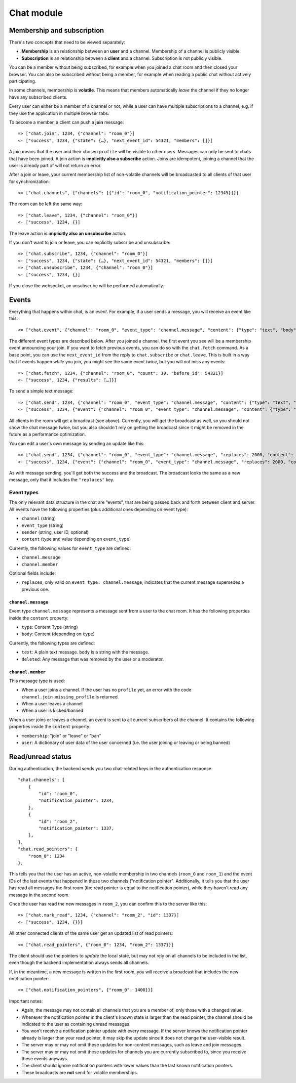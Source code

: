 Chat module
===========

Membership and subscription
---------------------------

There's two concepts that need to be viewed separately:

* **Membership** is an relationship between an **user** and a channel. Membership of a channel is publicly visible.

* **Subscription** is an relationship between a **client** and a channel. Subscription is not publicly visible.

You can be a member without being subscribed, for example when you joined a chat room and then closed your browser.
You can also be subscribed without being a member, for example when reading a public chat without actively
participating.

In some channels, membership is **volatile**. This means that members automatically *leave* the channel if they no
longer have any subscribed clients.

Every user can either be a member of a channel or not, while a user can have multiple subscriptions to a channel, e.g.
if they use the application in multiple browser tabs.

To become a member, a client can push a **join** message::

    => ["chat.join", 1234, {"channel": "room_0"}]
    <- ["success", 1234, {"state": {…}, "next_event_id": 54321, "members": []}]

A join means that the user and their chosen ``profile`` will be visible to other users.
Messages can only be sent to chats that have been joined. A join action is **implicitly also a subscribe** action.
Joins are idempotent, joining a channel that the user is already part of will not return an error.

After a join or leave, your current membership list of non-volatile channels will be broadcasted to all clients of that user for synchronization::

    <= ["chat.channels", {"channels": [{"id": "room_0", "notification_pointer": 12345}]}]

The room can be left the same way::

    => ["chat.leave", 1234, {"channel": "room_0"}]
    <- ["success", 1234, {}]

The leave action is **implicitly also an unsubscribe** action. 

If you don't want to join or leave, you can explicitly subscribe and unsubscribe::

    => ["chat.subscribe", 1234, {"channel": "room_0"}]
    <- ["success", 1234, {"state": {…}, "next_event_id": 54321, "members": []}]
    => ["chat.unsubscribe", 1234, {"channel": "room_0"}]
    <- ["success", 1234, {}]

If you close the websocket, an unsubscribe will be performed automatically.

Events
------

Everything that happens within chat, is an *event*. For example, if a user sends a message, you will receive an event
like this::

    <= ["chat.event", {"channel": "room_0", "event_type": "channel.message", "content": {"type": "text", "body": "Hello world"}, "sender": "user_todo", "event_id": 4}]
    
The different event types are described below. After you joined a channel, the first event you see will be a membership
event announcing your join. If you want to fetch previous events, you can do so with the ``chat.fetch`` command. As
a base point, you can use the ``next_event_id`` from the reply to ``chat.subscribe`` or ``chat.leave``. This is built
in a way that if events happen *while* you join, you might see the same event *twice*, but you will not miss any events::

    => ["chat.fetch", 1234, {"channel": "room_0", "count": 30, "before_id": 54321}]
    <- ["success", 1234, {"results": […]}]

To send a simple text message::

    => ["chat.send", 1234, {"channel": "room_0", "event_type": "channel.message", "content": {"type": "text", "body": "Hello world"}}]
    <- ["success", 1234, {"event": {"channel": "room_0", "event_type": "channel.message", "content": {"type": "text", "body": "Hello world"}, "sender": "user_todo", "event_id": 4}}]

All clients in the room will get a broadcast (see above). Currently, you will get the broadcast as well, so you should
not show the chat message twice, but you also shouldn't rely on getting the broadcast since it might be removed in
the future as a performance optimization.

You can edit a user's own message by sending an update like this::

    => ["chat.send", 1234, {"channel": "room_0", "event_type": "channel.message", "replaces": 2000, "content": {"type": "text", "body": "Hello world"}}]
    <- ["success", 1234, {"event": {"channel": "room_0", "event_type": "channel.message", "replaces": 2000, "content": {"type": "text", "body": "Hello world"}, "sender": "user_todo", "event_id": 4}}]

As with message sending, you'll get both the success and the broadcast. The broadcast looks the same as a new message,
only that it includes the ``"replaces"`` key.

Event types
^^^^^^^^^^^

The only relevant data structure in the chat are "events", that are being passed back and forth between client and
server. All events have the following properties (plus additional ones depending on event type):

* ``channel`` (string)
* ``event_type`` (string)
* ``sender`` (string, user ID, optional)
* ``content`` (type and value depending on ``event_type``)

Currently, the following values for ``event_type`` are defined:

- ``channel.message``
- ``channel.member``

Optional fields include:

- ``replaces``, only valid on ``event_type: channel.message``, indicates that the current message supersedes a previous one.

``channel.message``
"""""""""""""""""""

Event type ``channel.message`` represents a message sent from a user to the chat room. It has the following properties
inside the ``content`` property:

* ``type``: Content Type (string)
* ``body``: Content (depending on ``type``)

Currently, the following types are defined:

* ``text``: A plain text message. ``body`` is a string with the message.
* ``deleted``: Any message that was removed by the user or a moderator.

``channel.member``
""""""""""""""""""

This message type is used:

- When a user joins a channel.
  If the user has no ``profile`` yet, an error with the code ``channel.join.missing_profile`` is returned.
- When a user leaves a channel
- When a user is kicked/banned

When a user joins or leaves a channel, an event is sent to all current subscribers of the channel. It contains the
following properties inside the ``content`` property:

- ``membership``: "join" or "leave" or "ban"
- ``user``: A dictionary of user data of the user concerned (i.e. the user joining or leaving or being banned)

Read/unread status
------------------

During authentication, the backend sends you two chat-related keys in the authentication response::

    "chat.channels": [
        {
            "id": "room_0",
            "notification_pointer": 1234,
        },
        {
            "id": "room_2",
            "notification_pointer": 1337,
        },
    ],
    "chat.read_pointers": {
        "room_0": 1234
    },

This tells you that the user has an active, non-volatile membership in two channels (``room_0`` and ``room_1``) and the
event IDs of the last events that happened in these two channels ("notification pointer". Additionally, it tells you
that the user has read all messages the first room (the read pointer is equal to the notification pointer), while
they haven't read any message in the second room.

Once the user has read the new messages in ``room_2``, you can confirm this to the server like this::

    => ["chat.mark_read", 1234, {"channel": "room_2", "id": 1337}]
    <- ["success", 1234, {}}]

All other connected clients of the same user get an updated list of read pointers::

    <= ["chat.read_pointers", {"room_0": 1234, "room_2": 1337}}]

The client should use the pointers to *update* the local state, but may not rely on all channels to be included in the
list, even though the backend implementation always sends all channels.

If, in the meantime, a new message is written in the first room, you will receive a broadcast that includes the new
notification pointer::

    <= ["chat.notification_pointers", {"room_0": 1400}}]

Important notes:

* Again, the message may not contain all channels that you are a member of, only those with a changed value.

* Whenever the notification pointer in the client's known state is larger than the read pointer, the channel should be
  indicated to the user as containing unread messages.

* You won't receive a notification pointer update with every message. If the server knows the notification pointer
  already is larger than your read pointer, it may skip the update since it does not change the user-visible result.

* The server may or may not omit these updates for non-content messages, such as leave and join messages.

* The server may or may not omit these updates for channels you are currently subscribed to, since you receive these
  events anyways.

* The client should ignore notification pointers with lower values than the last known notification pointers.

* These broadcasts are **not** send for volatile memberships.
